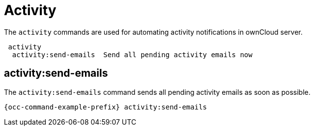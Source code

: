 = Activity 
:page-partial:

The `activity` commands are used for automating activity notifications in ownCloud server.

----
 activity
  activity:send-emails  Send all pending activity emails now
----

== activity:send-emails

The `activity:send-emails` command sends all pending activity emails as soon as possible.

[source,console,subs="attributes+"]
----
{occ-command-example-prefix} activity:send-emails
----

